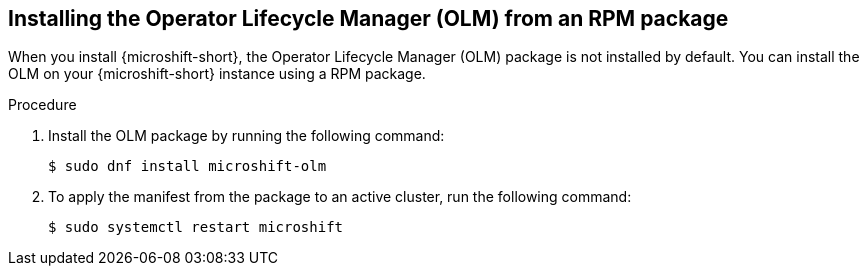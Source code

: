 // Module included in the following assemblies:
//
// microshift/microshift-install-rpm.adoc

:_mod-docs-content-type: PROCEDURE
[id="microshift-installing-with-olm-from-rpm-package_{context}"]
== Installing the Operator Lifecycle Manager (OLM) from an RPM package

When you install {microshift-short}, the Operator Lifecycle Manager (OLM) package is not installed by default. You can install the OLM on your {microshift-short} instance using a RPM package. 

.Procedure 

. Install the OLM package by running the following command: 
+
[source,terminal]
----
$ sudo dnf install microshift-olm
----

. To apply the manifest from the package to an active cluster, run the following command: 
+
[source,terminal]
----
$ sudo systemctl restart microshift
----